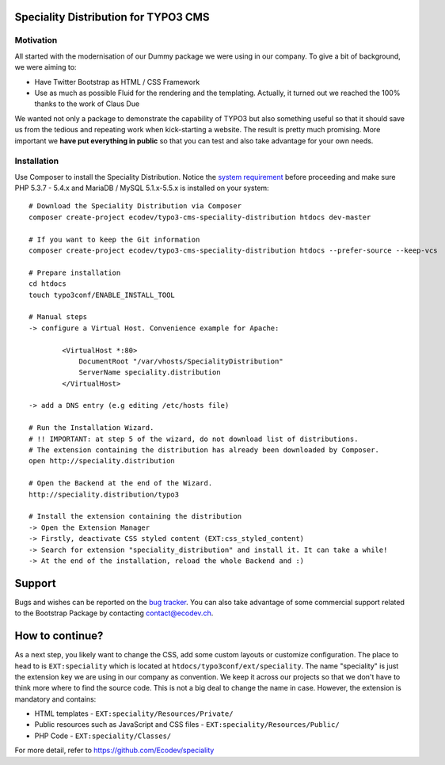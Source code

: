 Speciality Distribution for TYPO3 CMS
=====================================

Motivation
----------

All started with the modernisation of our Dummy package we were using in our company. To give a bit of background, we were aiming to:

* Have Twitter Bootstrap as HTML / CSS Framework
* Use as much as possible Fluid for the rendering and the templating. Actually, it turned out we reached the 100% thanks to the work of Claus Due

We wanted not only a package to demonstrate the capability of TYPO3 but also something useful so that it should save us from the tedious and repeating work when kick-starting a website. The result is pretty much promising. More important we **have put everything in public** so that you can test and also take advantage for your own needs.

.. No public website so far. Let see if it can be re-activated.

Installation
------------

Use Composer to install the Speciality Distribution. Notice the `system requirement`_ before proceeding and make sure PHP 5.3.7 - 5.4.x
and MariaDB / MySQL 5.1.x-5.5.x is installed on your system::

	# Download the Speciality Distribution via Composer
	composer create-project ecodev/typo3-cms-speciality-distribution htdocs dev-master

	# If you want to keep the Git information
	composer create-project ecodev/typo3-cms-speciality-distribution htdocs --prefer-source --keep-vcs

	# Prepare installation
	cd htdocs
	touch typo3conf/ENABLE_INSTALL_TOOL

	# Manual steps
	-> configure a Virtual Host. Convenience example for Apache:

		<VirtualHost *:80>
		    DocumentRoot "/var/vhosts/SpecialityDistribution"
		    ServerName speciality.distribution
		</VirtualHost>

	-> add a DNS entry (e.g editing /etc/hosts file)

	# Run the Installation Wizard.
	# !! IMPORTANT: at step 5 of the wizard, do not download list of distributions.
	# The extension containing the distribution has already been downloaded by Composer.
	open http://speciality.distribution

	# Open the Backend at the end of the Wizard.
	http://speciality.distribution/typo3

	# Install the extension containing the distribution
	-> Open the Extension Manager
	-> Firstly, deactivate CSS styled content (EXT:css_styled_content)
	-> Search for extension "speciality_distribution" and install it. It can take a while!
	-> At the end of the installation, reload the whole Backend and :)


.. _system requirement: http://wiki.typo3.org/TYPO3_6.2#System_Requirements

Support
=======

Bugs and wishes can be reported on the `bug tracker`_. You can also take advantage of some commercial support related to the Bootstrap Package by contacting contact@ecodev.ch.

.. _bug tracker: https://github.com/Ecodev/bootstrap_package/issues

How to continue?
================

As a next step, you likely want to change the CSS, add some custom layouts or customize configuration.
The place to head to is ``EXT:speciality`` which is located at ``htdocs/typo3conf/ext/speciality``. The name "speciality"
is just the extension key we are using in our company as convention. We keep it across our projects so that we don't have to think more
where to find the source code. This is not a big deal to change the name in case. However, the extension is mandatory and contains:

* HTML templates - ``EXT:speciality/Resources/Private/``
* Public resources such as JavaScript and CSS files  - ``EXT:speciality/Resources/Public/``
* PHP Code - ``EXT:speciality/Classes/``

For more detail, refer to https://github.com/Ecodev/speciality
